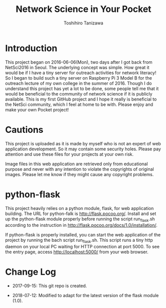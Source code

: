 #+TITLE: Network Science in Your Pocket
#+AUTHOR: Toshihiro Tanizawa

* Introduction

  This project began on 2016-06-06(Mon), two days after I got back from NetSci2016 in Seoul.
  The underlying concept was simple.
  How great it would be if I have a tiny server for outreach activities for network literacy!
  So I began to build such a tiny server on Raspberry Pi 3 Model B for the outreach lecture
  of my own college in the summer of 2016.
  Though I do understand this project has yet a lot to be done,
  some people tell me that it would be beneficial to the community of network science
  if it is publicly available.
  This is my first GitHub project and I hope it really is beneficial to the NetSci community,
  which I feel at home to be with.
  Please enjoy and make your own Pocket project!


* Cautions

  This project is uploaded as it is made by myself who is not an expert of web application development.
  So it may contain some security holes.
  Please pay attention and use these files for your projects at your own risk.

  Image files in this web application are retrieved only from educational purpose
  and never with any intention to violate the copyrights of original images.
  Please let me know if they might cause any copyright problems.


* python-flask

  This project heavily relies on a python module, flask, for web application building.
  The URL for python-falk is [[http://flask.pocoo.org/]].
  Install and set up the python-flask module properly before running the script run_flask.sh
  according to the instruction in [[http://flask.pocoo.org/docs/1.0/installation/]].

  If python-flask is properly installed,
  you can start the web application of the project by running the bach script run_flask.sh.
  This script runs a tiny http daemon on your local PC waiting for HTTP connection at port 5000.
  To see the entry page, access http://localhost:5000/ from your web browser.



* Change Log

  + 2017-09-15: This git repo is created.

  + 2018-07-12: Modified to adapt for the latest version of the flask module (1.0).
